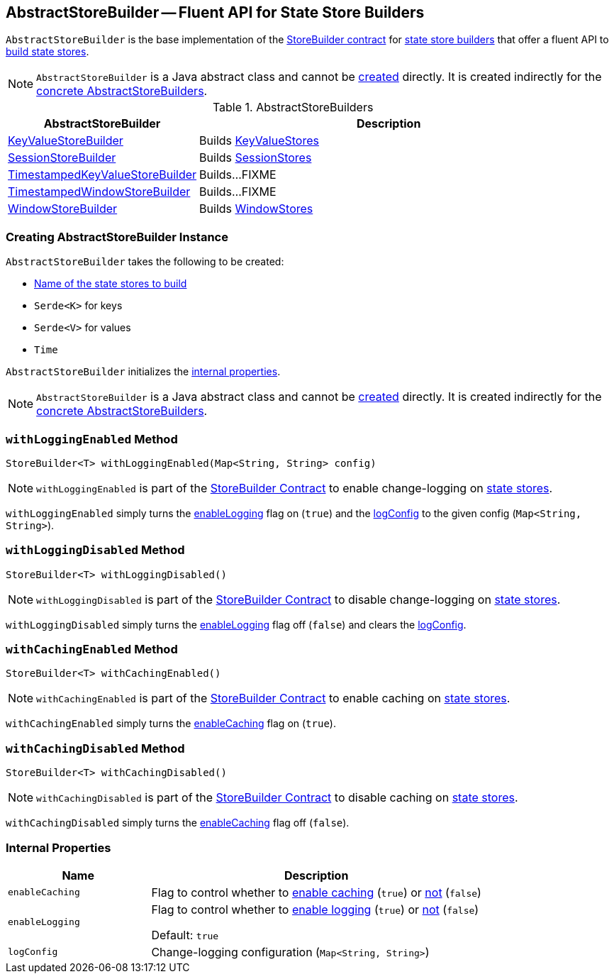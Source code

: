 == [[AbstractStoreBuilder]] AbstractStoreBuilder -- Fluent API for State Store Builders

`AbstractStoreBuilder` is the base implementation of the <<kafka-streams-StoreBuilder.adoc#, StoreBuilder contract>> for <<implementations, state store builders>> that offer a fluent API to <<kafka-streams-StoreBuilder.adoc#build, build state stores>>.

NOTE: `AbstractStoreBuilder` is a Java abstract class and cannot be <<creating-instance, created>> directly. It is created indirectly for the <<implementations, concrete AbstractStoreBuilders>>.

[[implementations]]
.AbstractStoreBuilders
[cols="1,2",options="header",width="100%"]
|===
| AbstractStoreBuilder
| Description

| <<kafka-streams-internals-KeyValueStoreBuilder.adoc#, KeyValueStoreBuilder>>
| [[KeyValueStoreBuilder]] Builds <<kafka-streams-StateStore-KeyValueStore.adoc#, KeyValueStores>>

| <<kafka-streams-internals-SessionStoreBuilder.adoc#, SessionStoreBuilder>>
| [[SessionStoreBuilder]] Builds <<kafka-streams-StateStore-SessionStore.adoc#, SessionStores>>

| <<kafka-streams-internals-TimestampedKeyValueStoreBuilder.adoc#, TimestampedKeyValueStoreBuilder>>
| [[TimestampedKeyValueStoreBuilder]] Builds...FIXME

| <<kafka-streams-internals-TimestampedWindowStoreBuilder.adoc#, TimestampedWindowStoreBuilder>>
| [[TimestampedWindowStoreBuilder]] Builds...FIXME

| <<kafka-streams-internals-WindowStoreBuilder.adoc#, WindowStoreBuilder>>
| [[WindowStoreBuilder]] Builds <<kafka-streams-StateStore-WindowStore.adoc#, WindowStores>>
|===

=== [[creating-instance]] Creating AbstractStoreBuilder Instance

`AbstractStoreBuilder` takes the following to be created:

* [[name]] <<kafka-streams-StoreBuilder.adoc#name, Name of the state stores to build>>
* [[keySerde]] `Serde<K>` for keys
* [[valueSerde]] `Serde<V>` for values
* [[time]] `Time`

`AbstractStoreBuilder` initializes the <<internal-properties, internal properties>>.

NOTE: `AbstractStoreBuilder` is a Java abstract class and cannot be <<creating-instance, created>> directly. It is created indirectly for the <<implementations, concrete AbstractStoreBuilders>>.

=== [[withLoggingEnabled]] `withLoggingEnabled` Method

[source, java]
----
StoreBuilder<T> withLoggingEnabled(Map<String, String> config)
----

NOTE: `withLoggingEnabled` is part of the <<kafka-streams-StoreBuilder.adoc#withLoggingEnabled, StoreBuilder Contract>> to enable change-logging on <<kafka-streams-StateStore.adoc#, state stores>>.

`withLoggingEnabled` simply turns the <<enableLogging, enableLogging>> flag on (`true`) and the <<logConfig, logConfig>> to the given config (`Map<String, String>`).

=== [[withLoggingDisabled]] `withLoggingDisabled` Method

[source, java]
----
StoreBuilder<T> withLoggingDisabled()
----

NOTE: `withLoggingDisabled` is part of the <<kafka-streams-StoreBuilder.adoc#withLoggingDisabled, StoreBuilder Contract>> to disable change-logging on <<kafka-streams-StateStore.adoc#, state stores>>.

`withLoggingDisabled` simply turns the <<enableLogging, enableLogging>> flag off (`false`) and clears the <<logConfig, logConfig>>.

=== [[withCachingEnabled]] `withCachingEnabled` Method

[source, java]
----
StoreBuilder<T> withCachingEnabled()
----

NOTE: `withCachingEnabled` is part of the <<kafka-streams-StoreBuilder.adoc#withCachingEnabled, StoreBuilder Contract>> to enable caching on <<kafka-streams-StateStore.adoc#, state stores>>.

`withCachingEnabled` simply turns the <<enableCaching, enableCaching>> flag on (`true`).

=== [[withCachingDisabled]] `withCachingDisabled` Method

[source, java]
----
StoreBuilder<T> withCachingDisabled()
----

NOTE: `withCachingDisabled` is part of the <<kafka-streams-StoreBuilder.adoc#withCachingDisabled, StoreBuilder Contract>> to disable caching on <<kafka-streams-StateStore.adoc#, state stores>>.

`withCachingDisabled` simply turns the <<enableCaching, enableCaching>> flag off (`false`).

=== [[internal-properties]] Internal Properties

[cols="30m,70",options="header",width="100%"]
|===
| Name
| Description

| enableCaching
a| [[enableCaching]] Flag to control whether to <<withCachingEnabled, enable caching>> (`true`) or <<withCachingDisabled, not>> (`false`)

| enableLogging
a| [[enableLogging]][[loggingEnabled]] Flag to control whether to <<withLoggingEnabled, enable logging>> (`true`) or <<withLoggingDisabled, not>> (`false`)

Default: `true`

| logConfig
a| [[logConfig]] Change-logging configuration (`Map<String, String>`)

|===
